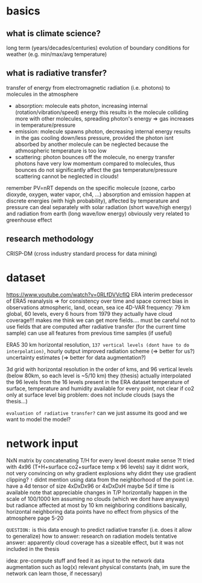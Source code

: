 * basics
** what is climate science?
long term (years/decades/centuries) evolution of boundary conditions for weather (e.g. min/max/avg temperature)

** what is radiative transfer?
transfer of energy from electromagnetic radiation (i.e. photons) to molecules in the atmosphere
 - absorption: molecule eats photon, increasing internal (rotation/vibration/speed) energy
       this results in the molecule colliding more with other molecules, spreading photon's energy => gas increases in temperature/pressure
 - emission: molecule spawns photon, decreasing internal energy
       results in the gas cooling down/less pressure, provided the photon isnt absorbed by another molecule
       can be neglected because the athmospheric temperature is too low
 - scattering: photon bounces off the molecule, no energy transfer
       photons have very low momentum compared to molecules, thus bounces do not significantly affect the gas temperature/pressure
       scattering cannot be neglected in clouds!

remember PV=nRT
depends on the specific molecule (ozone, carbo dioxyde, oxygen, water vapor, ch4, ...)
absorption and emission happen at discrete energies (with high probability), affected by temperature and pressure
can deal separately with solar radiation (short wave/high energy) and radiation from earth (long wave/low energy)
obviously very related to greenhouse effect

** research methodology
CRISP-DM (cross industry standard process for data mining)

* dataset
https://www.youtube.com/watch?v=0RLfDVVcfIQ
ERA interim
   predecessor of ERA5
   reanalysis => for consistency over time and space
       correct bias in observations
       atmospheric, land, ocean, sea ice
       4D-VAR
   frequency: 79 km global, 60 levels, every 6 hours from 1979
   they actually have cloud coverage!!!
   makes me think we can get more fields....
       must be careful not to use fields that are computed after radiative transfer (for the current time sample)
       can use all features from previous time samples (if useful)


ERA5
    30 km horizontal resolution, =137 vertical levels (dont have to do interpolation)=, hourly output
    improved radiation scheme (=> better for us?)
    uncertainty estimates (=> better for data augmentation?)

3d grid with horizontal resolution in the order of kms, and 96 vertical levels (below 80km, so each level is ~5/10 km)
    they (thesis) actually interpolated the 96 levels from the 16 levels present in the ERA dataset
temperature of surface, temperature and humidity available for every point, not clear if co2 only at surface level
big problem: does not include clouds (says the thesis...)

=evaluation of radiative transfer?=
    can we just assume its good and we want to model the model?

* network input
NxN matrix by concatenating T/H for every level
    doesnt make sense ?!
tried with 4x96 (T+H+surface co2+surface temp x 96 levels)
    say it didnt work, not very convincing on why
    gradient explosions
        why didnt they use gradient clipping?
=!= didnt mention using data from the neighborhood of the point
    i.e. have a 4d tensor of size 4xDxDx96 or 4xDxDxH
        maybe 5d if time is available
    note that appreciable changes in T/P horizontally happen in the scale of 100/1000 km
        assuming no clouds (which we dont have anyways)
        but radiance affected at most by 10 km neighboring conditions
            basically, horizontal neighboring data points have no effect
        from physics of the atmosphere page 5-20

=QUESTION:= is this data enough to predict radiative transfer (i.e. does it allow to generalize)
how to answer: research on radiation models
tentative answer: apparently cloud coverage has a sizeable effect, but it was not included in the thesis

idea: pre-compute stuff and feed it as input to the network
    data augmentation such as log(x)
    relevant physical constants (nah, im sure the network can learn those, if necessary)
